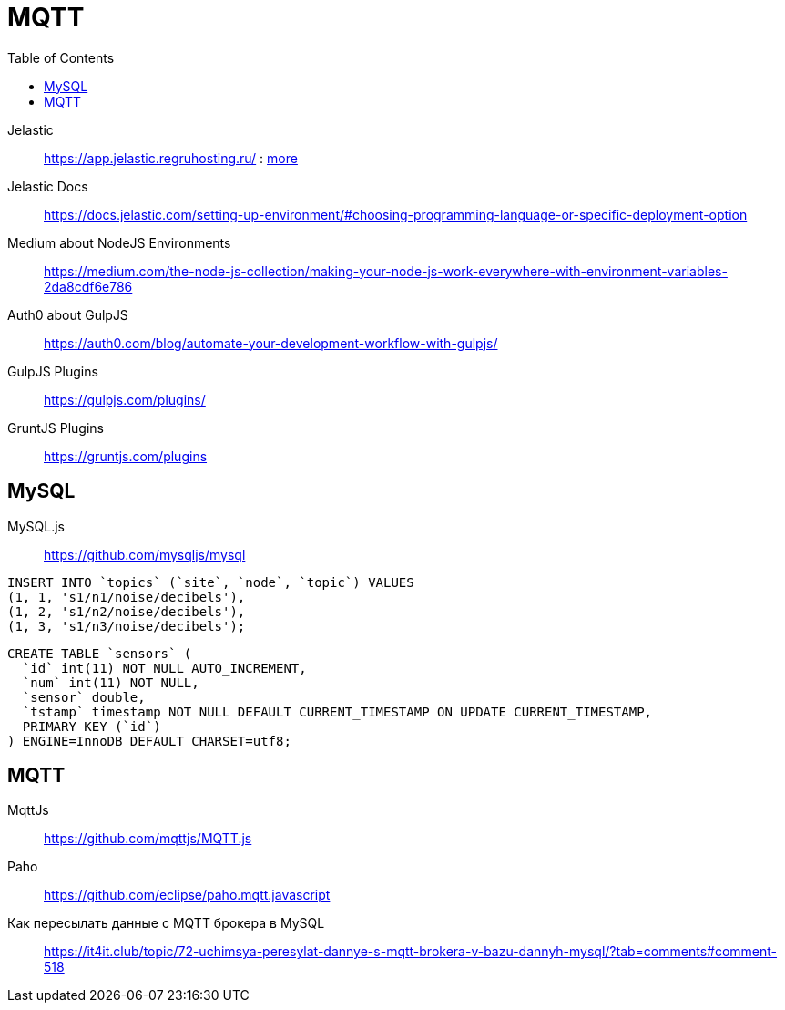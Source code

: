 = MQTT
:toc: right
:icons: font
:source-highlighter: coderay

// https://frontgeo-dev.herokuapp.com

Jelastic::
https://app.jelastic.regruhosting.ru/ : link:reg_ru_credentials.txt[more]



Jelastic Docs::
https://docs.jelastic.com/setting-up-environment/#choosing-programming-language-or-specific-deployment-option

Medium about NodeJS Environments::
https://medium.com/the-node-js-collection/making-your-node-js-work-everywhere-with-environment-variables-2da8cdf6e786

Auth0 about GulpJS::
https://auth0.com/blog/automate-your-development-workflow-with-gulpjs/

GulpJS Plugins::
https://gulpjs.com/plugins/

GruntJS Plugins::
https://gruntjs.com/plugins

== MySQL

MySQL.js::
https://github.com/mysqljs/mysql

```sql
INSERT INTO `topics` (`site`, `node`, `topic`) VALUES
(1, 1, 's1/n1/noise/decibels'),
(1, 2, 's1/n2/noise/decibels'),
(1, 3, 's1/n3/noise/decibels');
```

```sql
CREATE TABLE `sensors` (
  `id` int(11) NOT NULL AUTO_INCREMENT,
  `num` int(11) NOT NULL,
  `sensor` double,
  `tstamp` timestamp NOT NULL DEFAULT CURRENT_TIMESTAMP ON UPDATE CURRENT_TIMESTAMP,
  PRIMARY KEY (`id`)
) ENGINE=InnoDB DEFAULT CHARSET=utf8;
```

== MQTT

MqttJs::
https://github.com/mqttjs/MQTT.js

Paho::
https://github.com/eclipse/paho.mqtt.javascript

Как пересылать данные с MQTT брокера в MySQL::
https://it4it.club/topic/72-uchimsya-peresylat-dannye-s-mqtt-brokera-v-bazu-dannyh-mysql/?tab=comments#comment-518

